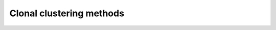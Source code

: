 Clonal clustering methods
================================================================================

.. todo::